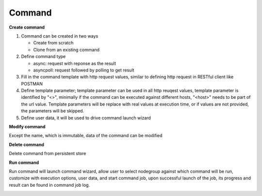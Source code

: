 Command
===================

**Create command**

#. Command can be created in two ways

   * Create from scratch
   * Clone from an existing command 

#. Define command type

   * async: request with reponse as the result
   * asyncpoll: request followed by polling to get result

#. Fill in the command template with http request values, similar to defining http request in RESTful client like POSTMAN

#. Define template parameter; template parameter can be used in all http reuqest values, template parameter is identified by "<>", minimally if the command can be executed against different hosts, "<host>" needs to be part of the url value. Template parameters will be replace with real values at execution time, or if values are not provided, the parameters will be skipped.

#. Define user data, it will be used to drive command launch wizard

.. image:: ../images/command_edit.png

**Modify command**

Except the name, which is immutable, data of the command can be modified

**Delete command**

Delete command from persistent store

**Run command** 

Run command will launch command wizard, allow user to select nodegroup against which command will be run, customize with execution options, user data, and start command job, upon successful launch of the job, its progress and result can be found in command job log. 

.. image:: ../images/command_summary.png

